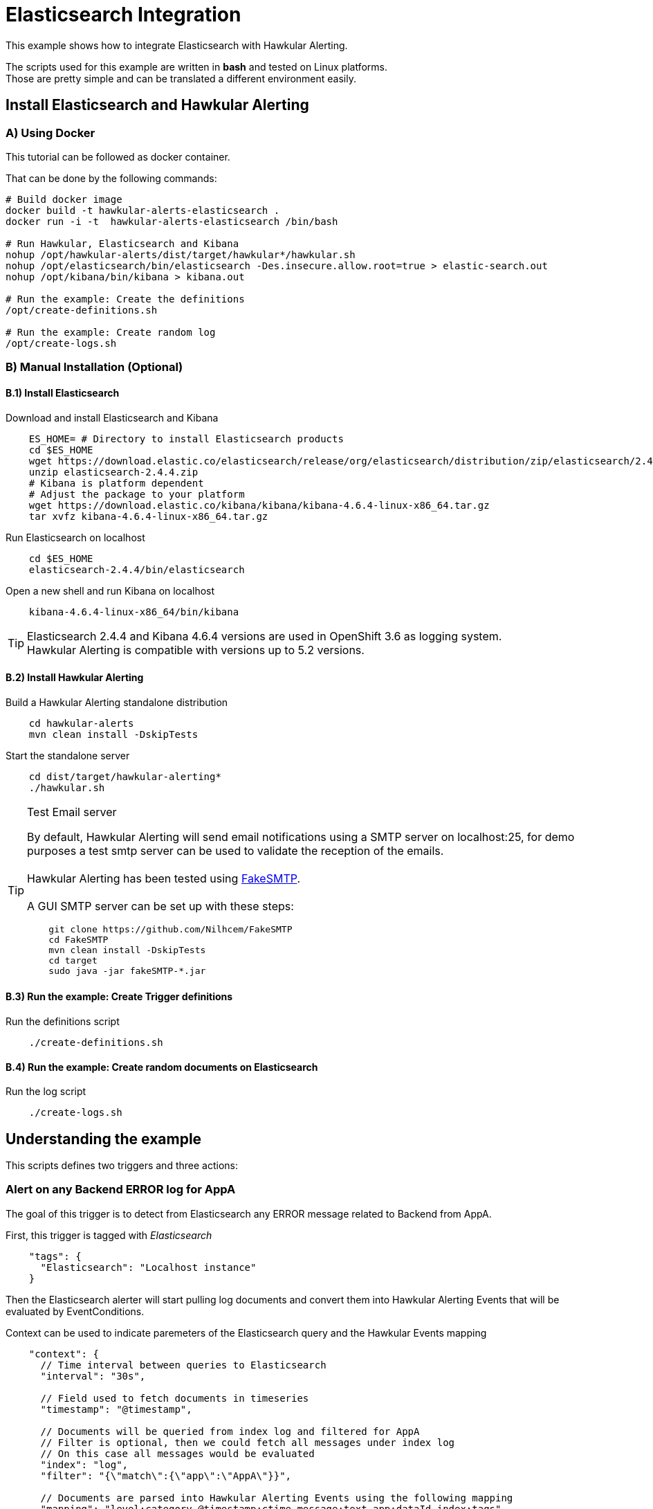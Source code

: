 = Elasticsearch Integration

This example shows how to integrate Elasticsearch with Hawkular Alerting.

====
The scripts used for this example are written in *bash* and tested on Linux platforms. +
Those are pretty simple and can be translated a different environment easily.
====

== Install Elasticsearch and Hawkular Alerting

=== A) Using Docker

This tutorial can be followed as docker container.

That can be done by the following commands:

[source,shell,subs="+attributes"]
----
# Build docker image
docker build -t hawkular-alerts-elasticsearch .
docker run -i -t  hawkular-alerts-elasticsearch /bin/bash

# Run Hawkular, Elasticsearch and Kibana
nohup /opt/hawkular-alerts/dist/target/hawkular*/hawkular.sh
nohup /opt/elasticsearch/bin/elasticsearch -Des.insecure.allow.root=true > elastic-search.out
nohup /opt/kibana/bin/kibana > kibana.out

# Run the example: Create the definitions
/opt/create-definitions.sh

# Run the example: Create random log
/opt/create-logs.sh
----

=== B) Manual Installation (Optional)

==== B.1) Install Elasticsearch

Download and install Elasticsearch and Kibana

[source,shell]
----
    ES_HOME= # Directory to install Elasticsearch products
    cd $ES_HOME
    wget https://download.elastic.co/elasticsearch/release/org/elasticsearch/distribution/zip/elasticsearch/2.4.4/elasticsearch-2.4.4.zip
    unzip elasticsearch-2.4.4.zip
    # Kibana is platform dependent
    # Adjust the package to your platform
    wget https://download.elastic.co/kibana/kibana/kibana-4.6.4-linux-x86_64.tar.gz
    tar xvfz kibana-4.6.4-linux-x86_64.tar.gz
----

Run Elasticsearch on localhost

[source,shell]
----
    cd $ES_HOME
    elasticsearch-2.4.4/bin/elasticsearch
----

Open a new shell and run Kibana on localhost

[source,shell]
----
    kibana-4.6.4-linux-x86_64/bin/kibana
----

[TIP]
Elasticsearch 2.4.4 and Kibana 4.6.4 versions are used in OpenShift 3.6 as logging system. +
Hawkular Alerting is compatible with versions up to 5.2 versions.

==== B.2) Install Hawkular Alerting

Build a Hawkular Alerting standalone distribution

[source,shell,subs="+attributes"]
----
    cd hawkular-alerts
    mvn clean install -DskipTests
----

Start the standalone server

[source,shell,subs="+attributes"]
----
    cd dist/target/hawkular-alerting*
    ./hawkular.sh
----


[TIP]
.Test Email server
==================
By default, Hawkular Alerting will send email notifications using a SMTP server on localhost:25, for demo purposes
 a test smtp server can be used to validate the reception of the emails. +
  +
Hawkular Alerting has been tested using
  https://nilhcem.github.io/FakeSMTP/[FakeSMTP]. +
  +
A GUI SMTP server can be set up with these steps:
[source,shell,subs="+attributes"]
----
    git clone https://github.com/Nilhcem/FakeSMTP
    cd FakeSMTP
    mvn clean install -DskipTests
    cd target
    sudo java -jar fakeSMTP-*.jar
----
==================

==== B.3) Run the example: Create Trigger definitions

Run the definitions script

[source,shell]
----
    ./create-definitions.sh
----

==== B.4) Run the example: Create random documents on Elasticsearch

Run the log script

[source,shell]
----
    ./create-logs.sh
----

== Understanding the example

This scripts defines two triggers and three actions:

=== Alert on any Backend ERROR log for AppA

The goal of this trigger is to detect from Elasticsearch any ERROR message related to Backend from AppA.

First, this trigger is tagged with _Elasticsearch_

[source,json]
----
    "tags": {
      "Elasticsearch": "Localhost instance"
    }
----

Then the Elasticsearch alerter will start pulling log documents and convert them into Hawkular Alerting Events
that will be evaluated by EventConditions.

Context can be used to indicate paremeters of the Elasticsearch query and the Hawkular Events mapping

[source]
----
    "context": {
      // Time interval between queries to Elasticsearch
      "interval": "30s",

      // Field used to fetch documents in timeseries
      "timestamp": "@timestamp",

      // Documents will be queried from index log and filtered for AppA
      // Filter is optional, then we could fetch all messages under index log
      // On this case all messages would be evaluated
      "index": "log",
      "filter": "{\"match\":{\"app\":\"AppA\"}}",

      // Documents are parsed into Hawkular Alerting Events using the following mapping
      "mapping": "level:category,@timestamp:ctime,message:text,app:dataId,index:tags"
    }
----

Once that we have the documents as Events inside Hawkular Alerting we can use an EventCondition to detect events coming
from _AppA_ with category _ERROR_ and _Backend_ as part of the main text

[source]
----
    "conditions":[
        {
          "type": "EVENT",
          "dataId": "AppA",
          "expression": "category == 'ERROR',text contains 'Backend'"
        }
    ]
----

=== Alert on WARN messages for AppB

The goal of this trigger is to detect from Elasticsearch when the number of WARN messages for AppB exceeds some threshold.

First, this trigger is tagged with _Elasticsearch_

[source,json]
----
    "tags": {
      "Elasticsearch": "Localhost instance"
    }
----

Then the Elasticsearch alerter will start pulling log documents and convert them into Hawkular Alerting Events
that will be evaluated by EventConditions.

[source]
----
    "context": {
      // Time interval between queries to Elasticsearch
      "interval": "30s",

      // Field used to fetch documents in timeseries
      "timestamp": "@timestamp",

      // Documents will be queried from index log and filtered for AppB
      // Filter is optional, then we could fetch all messages under index log
      // On this case all messages would be evaluated
      "index": "log",
      "filter": "{\"match\":{\"app\":\"AppB\"}}",

      // Documents are parsed into Hawkular Alerting Events using the following mapping
      "mapping": "level:category,@timestamp:ctime,message:text,app:dataId,index:tags"
    }
----

Once that we have the documents as Events inside Hawkular Alerting we can use an EventCondition to detect events coming
from _AppB_ with category _WARN_

[source]
----
    "conditions":[
        {
          "type": "EVENT",
          "dataId": "AppB",
          "expression": "category == 'ERROR'"
        }
    ]
----

We do not want to be alerted on each WARN message, but when we have a suspicious increase of WARN messages.
This could be modeled in several ways, for our example we are going to use a Dampening to detect when there are three
or more WARN messages from a total of ten messages evaluated

[source]
----
    "dampenings": [
        {
          "triggerMode": "FIRING",
          "type":"RELAXED_COUNT",
          "evalTrueSetting": 3,
          "evalTotalSetting": 10
        }
    ]
----

=== Actions

Two of the actions defined in the example show how to write the alerts generated into Elasticsearch.

The action _write-full-alert_ writes full Hawkular Alert json into Elasticsearch. Properties can indicate under which
index or type the alerts will be written.

[source]
----
    {
      "actionPlugin": "elasticsearch",
      "actionId": "write-full-alert",
      "properties": {
        // Index under alerts will be written in Elasticsearch
        "index": "alerts_full"
      }
    }
----

A full Hawkular Alert contains a lot of detailed information about the environment when an alert was generated (trigger,
conditions, evaluations). In a second we are going to show how to map the Hawkular Alert into a custom format

[source]
----
    {
      "actionPlugin": "elasticsearch",
      "actionId": "write-partial-alert",
      "properties": {
        // Index under alerts will be written in Elasticsearch
        "index": "alerts_summary",

        // If present timestamps fields from Alert will be parsed on this format
        "timestamp_pattern": "yyyy-MM-dd'T'HH:mm:ss.SSSSSSZ",

        // A Shift JSON -> JSON transformation to convert Alert object into a light custom document
        "transform": "{
                \"tenantId\":\"tenant\",
                \"ctime\":\"timestamp\",
                \"text\":\"trigger\",
                \"context\":{
                    \"interval\":\"fetch-interval\"
                },
                \"evalSets\":{
                    \"*\":{
                        \"*\":{
                            \"condition\":{
                                \"expression\":\"details.[&3][&2].expression\",
                                \"dataId\":\"details.[&3][&2].dataId\"
                            },
                            \"value\":\"details.[&2][&1].value\"
                        }
                    }
                }
            }"
      }
----